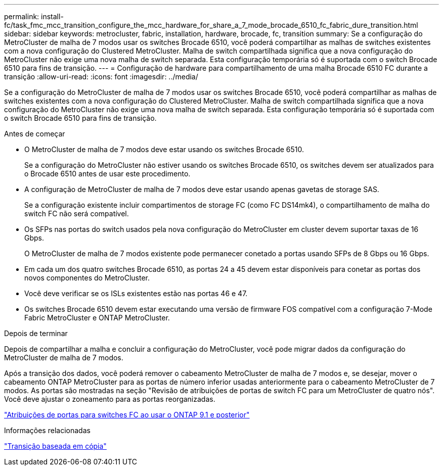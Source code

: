 ---
permalink: install-fc/task_fmc_mcc_transition_configure_the_mcc_hardware_for_share_a_7_mode_brocade_6510_fc_fabric_dure_transition.html 
sidebar: sidebar 
keywords: metrocluster, fabric, installation, hardware, brocade, fc, transition 
summary: Se a configuração do MetroCluster de malha de 7 modos usar os switches Brocade 6510, você poderá compartilhar as malhas de switches existentes com a nova configuração do Clustered MetroCluster. Malha de switch compartilhada significa que a nova configuração do MetroCluster não exige uma nova malha de switch separada. Esta configuração temporária só é suportada com o switch Brocade 6510 para fins de transição. 
---
= Configuração de hardware para compartilhamento de uma malha Brocade 6510 FC durante a transição
:allow-uri-read: 
:icons: font
:imagesdir: ../media/


[role="lead"]
Se a configuração do MetroCluster de malha de 7 modos usar os switches Brocade 6510, você poderá compartilhar as malhas de switches existentes com a nova configuração do Clustered MetroCluster. Malha de switch compartilhada significa que a nova configuração do MetroCluster não exige uma nova malha de switch separada. Esta configuração temporária só é suportada com o switch Brocade 6510 para fins de transição.

.Antes de começar
* O MetroCluster de malha de 7 modos deve estar usando os switches Brocade 6510.
+
Se a configuração do MetroCluster não estiver usando os switches Brocade 6510, os switches devem ser atualizados para o Brocade 6510 antes de usar este procedimento.

* A configuração de MetroCluster de malha de 7 modos deve estar usando apenas gavetas de storage SAS.
+
Se a configuração existente incluir compartimentos de storage FC (como FC DS14mk4), o compartilhamento de malha do switch FC não será compatível.

* Os SFPs nas portas do switch usados pela nova configuração do MetroCluster em cluster devem suportar taxas de 16 Gbps.
+
O MetroCluster de malha de 7 modos existente pode permanecer conetado a portas usando SFPs de 8 Gbps ou 16 Gbps.

* Em cada um dos quatro switches Brocade 6510, as portas 24 a 45 devem estar disponíveis para conetar as portas dos novos componentes do MetroCluster.
* Você deve verificar se os ISLs existentes estão nas portas 46 e 47.
* Os switches Brocade 6510 devem estar executando uma versão de firmware FOS compatível com a configuração 7-Mode Fabric MetroCluster e ONTAP MetroCluster.


.Depois de terminar
Depois de compartilhar a malha e concluir a configuração do MetroCluster, você pode migrar dados da configuração do MetroCluster de malha de 7 modos.

Após a transição dos dados, você poderá remover o cabeamento MetroCluster de malha de 7 modos e, se desejar, mover o cabeamento ONTAP MetroCluster para as portas de número inferior usadas anteriormente para o cabeamento MetroCluster de 7 modos. As portas são mostradas na seção "Revisão de atribuições de portas de switch FC para um MetroCluster de quatro nós". Você deve ajustar o zoneamento para as portas reorganizadas.

link:concept_port_assignments_for_fc_switches_when_using_ontap_9_1_and_later.html["Atribuições de portas para switches FC ao usar o ONTAP 9.1 e posterior"]

.Informações relacionadas
http://docs.netapp.com/ontap-9/topic/com.netapp.doc.dot-7mtt-dctg/home.html["Transição baseada em cópia"]
